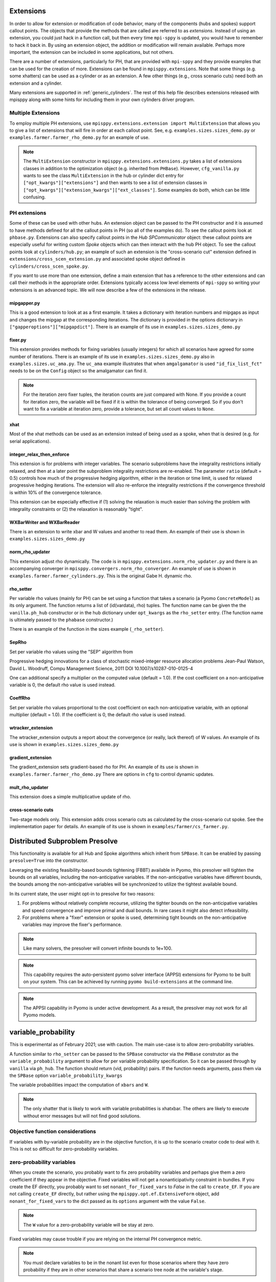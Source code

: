 .. _Extensions:

Extensions
==========

In order to allow for extension or modification of code behavior, many of
the components (hubs and spokes) support callout points. The objects
that provide the methods that are called are referred to as `extensions`.
Instead of using an extension, you could just hack in a function call,
but then every time ``mpi-sppy`` is updated, you would have to remember
to hack it back in. By using an extension object, the addition
or modification will remain available. Perhaps more important, the
extension can be included in some applications, but not others.

There are a number of extensions, particularly for PH, that are provided
with ``mpi-sppy`` and they provide examples that can be used for the
creation of more. Extensions can be found in ``mpisppy.extensions``.
Note that some things (e.g. some xhatters) can be used as a cylinder
or as an extension. A few other things (e.g., cross scenario cuts) need
both an extension and a cylinder.

Many extensions are supported in :ref:`generic_cylinders`. The rest of
this help file describes extensions released with mpisppy along with
some hints for including them in your own cylinders driver program.

Multiple Extensions
-------------------

To employ multiple PH extensions, use ``mpisppy.extensions.extension import MultiExtension``
that allows you to give a list of extensions that will fire in order
at each callout point. See, e.g. ``examples.sizes.sizes_demo.py`` or
``examples.farmer.farmer_rho_demo.py`` for an
example of use.

.. note::
   The ``MultiExtension`` constructor in ``mpisppy.extensions.extensions.py``
   takes a list of extensions classes in addition to the optimization object
   (e.g. inherited from ``PHBase``). However, ``cfg_vanilla.py`` wants
   to see the class ``MultiExtension`` in the hub or cylinder dict entry
   for ``["opt_kwargs"]["extensions"]`` and then wants to see a list of
   extension classes in ``["opt_kwargs"]["extension_kwargs"]["ext_classes"]``.
   Some examples do both, which can be little confusing.


PH extensions
-------------

Some of these can be used with other hubs. An extension object can be
passed to the PH constructor and it is assumed to have methods defined
for all the callout points in PH (so all of the examples do). To see 
the callout points look at ``phbase.py``. Extensions can also specify
callout points in the `Hub` `SPCommunicator` object: these callout points
are especially useful for writing custom `Spoke` objects which can then
interact with the hub PH object. To see the callout points look at
``cylinders/hub.py``; an example of such an extension is the
"cross-scenario cut" extension defined in ``extensions/cross_scen_extension.py``
and associated spoke object defined in ``cylinders/cross_scen_spoke.py``.

If you want to use more than one extension, define a main extension that has
a reference to the other extensions and can call their methods in the
appropriate order. Extensions typically access low level elements of
``mpi-sppy`` so writing your extensions is an advanced topic. We will
now describe a few of the extensions in the release.

mipgapper.py
^^^^^^^^^^^^

This is a good extension to look at as a first example. It takes a
dictionary with iteration numbers and mipgaps as input and changes the
mipgap at the corresponding iterations. The dictionary is provided in
the options dictionary in ``["gapperoptions"]["mipgapdict"]``.  There
is an example of its use in ``examples.sizes.sizes_demo.py``

fixer.py
^^^^^^^^

This extension provides methods for fixing variables (usually integers) for
which all scenarios have agreed for some number of iterations. There
is an example of its use in ``examples.sizes.sizes_demo.py`` also
in ``examples.sizes.uc_ama.py``. The ``uc_ama`` example illustrates
that when ``amgalgamator`` is used ``"id_fix_list_fct"`` needs
to be on the ``Config`` object so the amalgamator can find it.

.. note::

   For the iteration zero fixer tuples, the iteration counts are just
   compared with None. If you provide a count for iteration zero, the
   variable will be fixed if it is within the tolerance of being converged.
   So if you don't want to fix a variable at iteration zero, provide a
   tolerance, but set all count values to ``None``.

xhat
^^^^

Most of the xhat methods can be used as an extension instead of being used
as a spoke, when that is desired (e.g. for serial applications).

integer_relax_then_enforce
^^^^^^^^^^^^^^^^^^^^^^^^^^

This extension is for problems with integer variables. The scenario subproblems
have the integrality restrictions initially relaxed, and then at a later point
the subproblem integrality restrictions are re-enabled. The parameter ``ratio``
(default = 0.5) controls how much of the progressive hedging algorithm, either
in the iteration or time limit, is used for relaxed progressive hedging iterations.
The extension will also re-enforce the integrality restrictions if the convergence
threshold is within 10\%  of the convergence tolerance.

This extension can be especially effective if (1) solving the relaxation
is much easier than solving the problem with integrality constraints or (2) the
relaxation is reasonably "tight".

WXBarWriter and WXBarReader
^^^^^^^^^^^^^^^^^^^^^^^^^^^

There is an extension to write xbar and W values and another to read them.
An example of their use is shown in ``examples.sizes.sizes_demo.py``

norm_rho_updater
^^^^^^^^^^^^^^^^

This extension adjust rho dynamically. The code is in ``mpisppy.extensions.norm_rho_updater.py``
and there is an accompanying converger in ``mpisppy.convergers.norm_rho_converger``. An
example of use is shown in ``examples.farmer.farmer_cylinders.py``. This is
the original Gabe H. dynamic rho.


rho_setter
^^^^^^^^^^

Per variable rho values (mainly for PH) can be set using a function
that takes a scenario (a Pyomo ``ConcreteModel``) as its only
argument. The function returns a list of (id(vardata), rho)
tuples. The function name can be given the the ``vanilla.ph_hub``
constructor or in the hub dictionary under ``opt_kwargs`` as the
``rho_setter`` entry. (The function name is ultimately passed to the
``phabase`` constructor.)

There is an example of the function in the sizes example (``_rho_setter``).

SepRho
^^^^^^

Set per variable rho values using the "SEP" algorithm from

Progressive hedging innovations for a class of stochastic mixed-integer resource allocation problems
Jean-Paul Watson, David L. Woodruff, Compu Management Science, 2011
DOI 10.1007/s10287-010-0125-4

One can additional specify a multiplier on the computed value (default = 1.0).
If the cost coefficient on a non-anticipative variable is 0, the default rho value is used instead.

CoeffRho
^^^^^^^^

Set per variable rho values proportional to the cost coefficient on each non-anticipative variable,
with an optional multiplier (default = 1.0). If the coefficient is 0, the default rho value is used instead.

wtracker_extension
^^^^^^^^^^^^^^^^^^

The wtracker_extension outputs a report about the convergence (or really, lack thereof) of
W values.
An example of its use is shown in ``examples.sizes.sizes_demo.py``


gradient_extension
^^^^^^^^^^^^^^^^^^
The gradient_extension sets gradient-based rho for PH.
An example of its use is shown in  ``examples.farmer.farmer_rho_demo.py``
There are options in ``cfg`` to control dynamic updates.

mult_rho_updater
^^^^^^^^^^^^^^^^

This extension does a simple multiplicative update of rho.

cross-scenario cuts
^^^^^^^^^^^^^^^^^^^
Two-stage models only. This extension adds cross scenario cuts as calculated
by the cross-scenario cut spoke. See the implementation paper for details.
An example of its use is shown in ``examples/farmer/cs_farmer.py``.


Distributed Subproblem Presolve
===============================
This functionality is available for all Hub and Spoke algorithms which inherit from
``SPBase``. It can be enabled by passing ``presolve=True`` into the constructor.

Leveraging the existing feasibility-based bounds tightening (FBBT) available in Pyomo, this
presolver will tighten the bounds on all variables, including the non-anticipative variables.
If the non-anticipative variables have different bounds, the bounds among the non-anticipative
variables will be synchronized to utilize the tightest available bound.

In its current state, the user might opt-in to presolve for two reasons:

1. For problems without relatively complete recourse, utilizing the tighter bounds on the
   non-anticipative variables and speed convergence and improve primal and dual bounds. In
   rare cases it might also detect infeasibility.

2. For problems where a "fixer" extension or spoke is used, determining tight bounds on the
   non-anticipative variables may improve the fixer's performance.

.. Note::
   Like many solvers, the presolver will convert infinite bounds to 1e+100.

.. Note::
   This capability requires the auto-persistent pyomo solver interface (APPSI) extensions
   for Pyomo to be built on your system. This can be achieved by running ``pyomo build-extensions``
   at the command line.

.. Note::
   The APPSI capability in Pyomo is under active development. As a result, the presolver
   may not work for all Pyomo models.


variable_probability
====================

This is experimental as of February 2021; use with caution.  The main use-case is
to allow zero-probability variables.

A function similar to ``rho_setter`` can be passed to the ``SPBase``
constructor via the ``PHBase`` construtor as the
``variable_probability`` argument to allow for per variable
probability specification. So it can be passed through by ``vanilla``
via ``ph_hub``. The function should return (vid, probability) pairs.
If the function needs arguments, pass them via
the ``SPBase`` option ``variable_probability_kwargs``

The variable probabilities impact the computation of
``xbars`` and ``W``.

.. Note::
   The only xhatter that is likely to work with variable probabilities is xhatxbar. The others
   are likely to execute without error messages but will not find good solutions.


Objective function considerations
---------------------------------

If variables with by-variable probability are in the objective function, it is
up to the scenario creator code to deal with it. This is not so difficult for
zero-probability variables.

zero-probability variables
--------------------------

When you
create the scenario, you probably want to fix zero probability variables and perhaps give
them a zero coefficient if they appear in the objective. Fixed
variables will not get a nonanticipativity constraint in bundles. If you
create the EF directly, you probably want to set
``nonant_for_fixed_vars`` to `False` in the call to ``create_EF``. If
you are not calling ``create_EF`` directly, but rather using the
``mpisppy.opt.ef.ExtensiveForm`` object, add ``nonant_for_fixed_vars``
to the dict passed as its ``options`` argument with the value
``False``.

.. Note::
   The ``W`` value for a zero-probability variable will be stay at zero.


Fixed variables may cause trouble if you are relying on the internal
PH convergence metric.

.. Note::
   You must declare variables to be in the nonant list even for those scenarios where they have
   zero probability if they are in other scenarios that share a scenario tree node at the variable's stage.


If some variables have zero probability in all scenarios, then you will need to set the option
``do_not_check_variable_probabilities`` to True in the options for ``spbase``. This will result in skipping the checks for
all variable probabilities! So you might want to set this to False to verify that the probabilities sum to one
only for the Vars you expect before setting it to True.

Scenario_lpwriter
-----------------

This extension writes an lp file with the model and json file with (a) list(s) of
scenario tree node names and nonanticaptive variables for each scenario before
the iteration zero solve of PH or APH. Note that for two-stage problems, all
json files will be the same. See ``mpisppy.generic_cylinders.py``
for an example of use.
